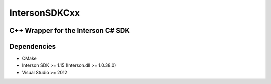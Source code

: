 IntersonSDKCxx
==============
C++ Wrapper for the Interson C# SDK
-----------------------------------

Dependencies
------------

- CMake
- Interson SDK >= 1.15 (Interson.dll >= 1.0.38.0) 
- Visual Studio >= 2012 
